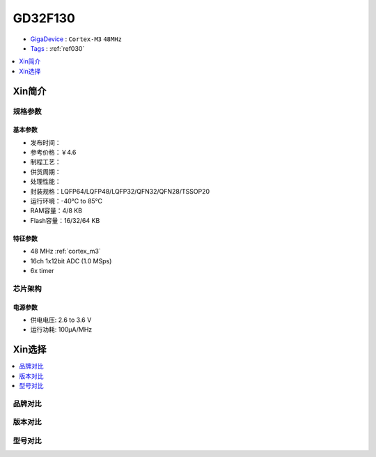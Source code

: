 
.. _gd32f130:

GD32F130
============

* `GigaDevice <https://www.gigadevice.com/zh-hans/>`_ : ``Cortex-M3`` ``48MHz``
* `Tags <https://github.com/SoCXin/GD32F130>`_ : :ref:`ref030`

.. contents::
    :local:
    :depth: 1


Xin简介
-----------



规格参数
~~~~~~~~~~~


基本参数
^^^^^^^^^^^

* 发布时间：
* 参考价格：￥4.6
* 制程工艺：
* 供货周期：
* 处理性能：
* 封装规格：LQFP64/LQFP48/LQFP32/QFN32/QFN28/TSSOP20
* 运行环境：-40°C to 85°C
* RAM容量：4/8 KB
* Flash容量：16/32/64 KB


特征参数
^^^^^^^^^^^

* 48 MHz :ref:`cortex_m3`
* 16ch 1x12bit ADC (1.0 MSps)
* 6x timer



芯片架构
~~~~~~~~~~~

.. image:: ./images/GD32F130s.png
    :target: http://www.gd32mcu.com/data/documents/shujushouce/GD32F130xx_Datasheet_Rev3.1.pdf

电源参数
^^^^^^^^^^^

* 供电电压: 2.6 to 3.6 V
* 运行功耗: 100μA/MHz


Xin选择
-----------

.. contents::
    :local:


品牌对比
~~~~~~~~~

版本对比
~~~~~~~~~

型号对比
~~~~~~~~~

.. image:: ./images/GD32F130l.png
    :target: https://www.gigadevice.com/wp-content/uploads/2021/04/2021-GigaDevice-Selection-Guide_21.04.21.pdf

